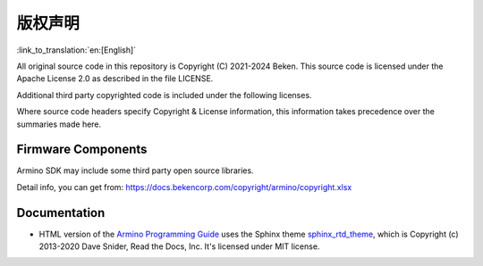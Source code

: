 版权声明
=====================================

:link_to_translation:`en:[English]`


All original source code in this repository is Copyright (C) 2021-2024 Beken. This source code is licensed under the Apache License 2.0 as described in the file LICENSE.

Additional third party copyrighted code is included under the following licenses.

Where source code headers specify Copyright & License information, this information takes precedence over the summaries made here.

Firmware Components
-------------------

Armino SDK may include some third party open source libraries.

Detail info, you can get from: https://docs.bekencorp.com/copyright/armino/copyright.xlsx

Documentation
-------------

* HTML version of the `Armino Programming Guide`_ uses the Sphinx theme `sphinx_rtd_theme`_, which is Copyright (c) 2013-2020 Dave Snider, Read the Docs, Inc. It's licensed under MIT license.

.. _sphinx_rtd_theme: https://github.com/readthedocs/sphinx_rtd_theme
.. _Armino Programming Guide: ../index.html